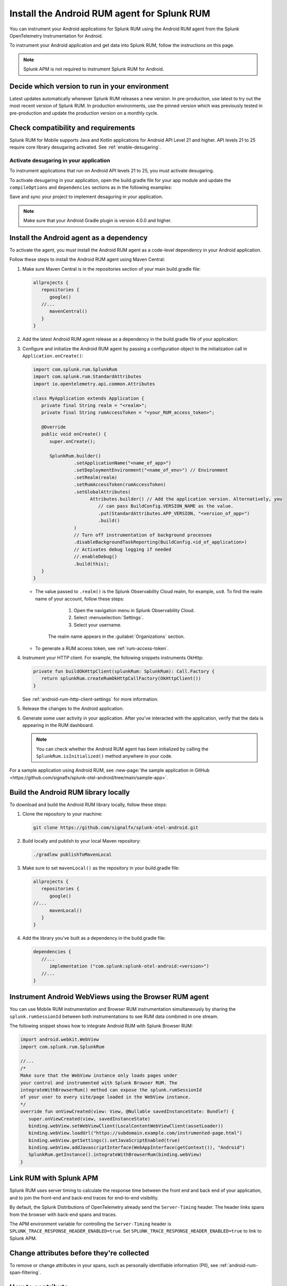 .. _android-rum-install:

*******************************************************************************
Install the Android RUM agent for Splunk RUM
*******************************************************************************

.. meta::
   :description: Instrument your Android applications in Splunk Observability Cloud real user monitoring / RUM instrumentation using the agent.

You can instrument your Android applications for Splunk RUM using the Android RUM agent from the Splunk OpenTelemetry Instrumentation for Android.

To instrument your Android application and get data into Splunk RUM, follow the instructions on this page.

.. note:: Splunk APM is not required to instrument Splunk RUM for Android.

.. _android-rum-requirements:



Decide which version to run in your environment
=======================================================

Latest updates automatically whenever Splunk RUM releases a new version. In pre-production, use latest to try out the most recent version of Splunk RUM. In production environments, use the pinned version which was previously tested in pre-production and update the production version on a monthly cycle.


Check compatibility and requirements
===============================================

Splunk RUM for Mobile supports Java and Kotlin applications for Android API Level 21 and higher. API levels 21 to 25 require core library desugaring activated. See :ref:`enable-desugaring`.

.. _enable-desugaring:

Activate desugaring in your application
-----------------------------------------------

To instrument applications that run on Android API levels 21 to 25, you must activate desugaring.

To activate desugaring in your application, open the build.gradle file for your app module and update the ``compileOptions`` and ``dependencies`` sections as in the following examples:

.. tabs::

   .. code-tab:: kotlin Kotlin

      android {
         compileOptions {
            //...
            coreLibraryDesugaringEnabled = true
            sourceCompatibility = JavaVersion.VERSION_1_8 // Java 8 and higher
            targetCompatibility = JavaVersion.VERSION_1_8 // Java 8 and higher
            //...
         }
      }

      dependencies {
         //...
         coreLibraryDesugaring("com.android.tools:desugar_jdk_libs:1.1.5")
         //...
      }

   .. code-tab:: groovy Groovy

      android {
         compileOptions {
            //...
            coreLibraryDesugaringEnabled true
            sourceCompatibility JavaVersion.VERSION_1_8 // Java 8 and higher
            targetCompatibility JavaVersion.VERSION_1_8 // Java 8 and higher
            //...
         }
      }

      dependencies {
         //...
         coreLibraryDesugaring 'com.android.tools:desugar_jdk_libs:1.1.5'
         //...
      }

Save and sync your project to implement desaguring in your application.

.. note:: Make sure that your Android Gradle plugin is version 4.0.0 and higher.

.. _add-dependency-android-rum-agent:

Install the Android agent as a dependency
========================================================

To activate the agent, you must install the Android RUM agent as a code-level dependency in your Android application.

Follow these steps to install the Android RUM agent using Maven Central:

1. Make sure Maven Central is in the repositories section of your main build.gradle file:

   .. code-block:: kotlin

      allprojects {
         repositories {
            google()
         //...
            mavenCentral()
         }
      }

2. Add the latest Android RUM agent release as a dependency in the build.gradle file of your application:

   .. tabs::

      .. code-tab:: kotlin Kotlin

         dependencies {
         //...
            // Set the desired version of the RUM agent.
            // See available releases: https://github.com/signalfx/splunk-otel-android/releases
            implementation("com.splunk:splunk-otel-android:+")
            implementation("com.splunk:opentelemetry-android-instrumentation:+")
         //...
         }

      .. code-tab:: groovy Groovy

         dependencies {
         //...
            // Set the desired version of the RUM agent.
            // See available releases: https://github.com/signalfx/splunk-otel-android/releases
            implementation 'com.splunk:splunk-otel-android:+'
            implementation 'com.splunk:opentelemetry-android-instrumentation:+'
         //...
         }

3. Configure and initialize the Android RUM agent by passing a configuration object to the initialization call in ``Application.onCreate()``:

   .. code-block:: kotlin

      import com.splunk.rum.SplunkRum
      import com.splunk.rum.StandardAttributes
      import io.opentelemetry.api.common.Attributes

      class MyApplication extends Application {
         private final String realm = "<realm>";
         private final String rumAccessToken = "<your_RUM_access_token>";

         @Override
         public void onCreate() {
            super.onCreate();

            SplunkRum.builder()
                     .setApplicationName("<name_of_app>")
                     .setDeploymentEnvironment("<name_of_env>") // Environment
                     .setRealm(realm)
                     .setRumAccessToken(rumAccessToken)
                     .setGlobalAttributes(
                           Attributes.builder() // Add the application version. Alternatively, you
                              // can pass BuildConfig.VERSION_NAME as the value.
                              .put(StandardAttributes.APP_VERSION, "<version_of_app>")
                              .build()
                     )
                     // Turn off instrumentation of background processes
                     .disableBackgroundTaskReporting(BuildConfig.<id_of_application>)
                     // Activates debug logging if needed
                     //.enableDebug()
                     .build(this);
         }
      }

   * The value passed to ``.realm()`` is the Splunk Observability Cloud realm, for example, ``us0``. To find the realm name of your account, follow these steps:

         1. Open the navigation menu in Splunk Observability Cloud.
         2. Select :menuselection:`Settings`.
         3. Select your username.

      The realm name appears in the :guilabel:`Organizations` section.

   * To generate a RUM access token, see :ref:`rum-access-token`.

4. Instrument your HTTP client. For example, the following snippets instruments OkHttp:

   .. code-block:: kotlin

      private fun buildOkHttpClient(splunkRum: SplunkRum): Call.Factory {
         return splunkRum.createRumOkHttpCallFactory(OkHttpClient())
      }

   See :ref:`android-rum-http-client-settings` for more information.

5. Release the changes to the Android application.

6. Generate some user activity in your application. After you've interacted with the application, verify that the data is appearing in the RUM dashboard.

   .. note:: You can check whether the Android RUM agent has been initialized by calling the ``SplunkRum.isInitialized()`` method anywhere in your code.

For a sample application using Android RUM, see :new-page:`the sample application in GitHub <https://github.com/signalfx/splunk-otel-android/tree/main/sample-app>`.

.. _android-build-locally:

Build the Android RUM library locally
=========================================================

To download and build the Android RUM library locally, follow these steps:

1. Clone the repository to your machine:

   .. code:: bash

      git clone https://github.com/signalfx/splunk-otel-android.git

2. Build locally and publish to your local Maven repository:

   .. code:: bash

      ./gradlew publishToMavenLocal

3. Make sure to set ``mavenLocal()`` as the repository in your build.gradle file:

   .. code:: kotlin

      allprojects {
         repositories {
            google()
      //...
            mavenLocal()
         }
      }

4. Add the library you've built as a dependency in the build.gradle file:

   .. code:: kotlin

      dependencies {
         //...
            implementation ("com.splunk:splunk-otel-android:<version>")
         //...
      }

.. _android-webview-instrumentation:

Instrument Android WebViews using the Browser RUM agent
==========================================================

You can use Mobile RUM instrumentation and Browser RUM instrumentation simultaneously by sharing the ``splunk.rumSessionId`` between both instrumentations to see RUM data combined in one stream.

The following snippet shows how to integrate Android RUM with Splunk Browser RUM:

.. code-block:: kotlin

   import android.webkit.WebView
   import com.splunk.rum.SplunkRum

   //...
   /*
   Make sure that the WebView instance only loads pages under
   your control and instrumented with Splunk Browser RUM. The
   integrateWithBrowserRum() method can expose the splunk.rumSessionId
   of your user to every site/page loaded in the WebView instance.
   */
   override fun onViewCreated(view: View, @Nullable savedInstanceState: Bundle?) {
      super.onViewCreated(view, savedInstanceState)
      binding.webView.setWebViewClient(LocalContentWebViewClient(assetLoader))
      binding.webView.loadUrl("https://subdomain.example.com/instrumented-page.html")
      binding.webView.getSettings().setJavaScriptEnabled(true)
      binding.webView.addJavascriptInterface(WebAppInterface(getContext()), "Android")
      SplunkRum.getInstance().integrateWithBrowserRum(binding.webView)
   }

.. _integrate-android-apm-traces:

Link RUM with Splunk APM
==================================

Splunk RUM uses server timing to calculate the response time between the front end and back end of your application, and to join the front-end and back-end traces for end-to-end visibility.

By default, the Splunk Distributions of OpenTelemetry already send the ``Server-Timing`` header. The header links spans from the browser with back-end spans and traces.

The APM environment variable for controlling the ``Server-Timing`` header  is ``SPLUNK_TRACE_RESPONSE_HEADER_ENABLED=true``. Set ``SPLUNK_TRACE_RESPONSE_HEADER_ENABLED=true`` to link to Splunk APM.

Change attributes before they're collected
===============================================

To remove or change attributes in your spans, such as personally identifiable information (PII), see :ref:`android-rum-span-filtering`.

How to contribute
=========================================================

The Splunk OpenTelemetry Instrumentation for Android is open-source software. You can contribute to its improvement by creating pull requests in GitHub. To learn more, see the :new-page:`contributing guidelines <https://github.com/signalfx/splunk-otel-android/blob/main/CONTRIBUTING.md>` in GitHub.
